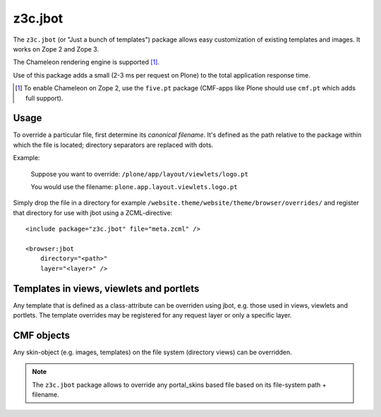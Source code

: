 .. _z3c-jbot:

z3c.jbot
--------

The ``z3c.jbot`` (or "Just a bunch of templates") package allows easy
customization of existing templates and images. It works on Zope 2 and
Zope 3.

The Chameleon rendering engine is supported [#]_.

Use of this package adds a small (2-3 ms per request on Plone) to the
total application response time.

.. [#] To enable Chameleon on Zope 2, use the ``five.pt`` package (CMF-apps like Plone should use ``cmf.pt`` which adds full support).


Usage
^^^^^

To override a particular file, first determine its *canonical
filename*. It's defined as the path relative to the package within
which the file is located; directory separators are replaced with
dots.

Example:

  Suppose you want to override: ``/plone/app/layout/viewlets/logo.pt``

  You would use the filename:   ``plone.app.layout.viewlets.logo.pt``

Simply drop the file in a directory for example ``/website.theme/website/theme/browser/overrides/`` 
and register that directory for use with jbot using a ZCML-directive::

  <include package="z3c.jbot" file="meta.zcml" />

  <browser:jbot
      directory="<path>"
      layer="<layer>" />


Templates in views, viewlets and portlets
^^^^^^^^^^^^^^^^^^^^^^^^^^^^^^^^^^^^^^^^^

Any template that is defined as a class-attribute can be overriden
using jbot, e.g. those used in views, viewlets and portlets. The
template overrides may be registered for any request layer or only a
specific layer.


CMF objects
^^^^^^^^^^^

Any skin-object (e.g. images, templates) on the file system (directory
views) can be overridden.

.. note::
    The ``z3c.jbot`` package allows to override any portal_skins based file based 
    on its file-system path + filename.

.. seealso::

    More information: https://docs.plone.org/4/en/adapt-and-extend/theming/templates_css/skin_layers.html#nested-folder-overrides-z3c-jbot

.. _`Quintagroup`: http://quintagroup.com/
